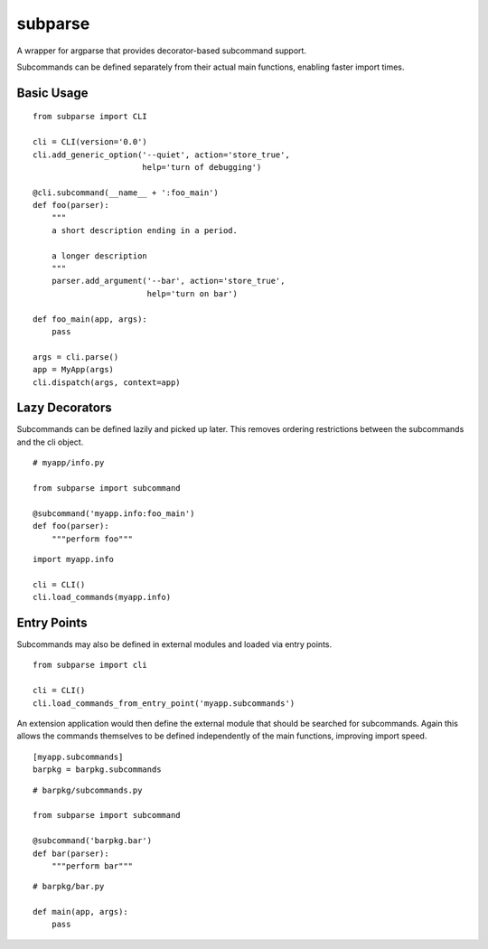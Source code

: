 ========
subparse
========

A wrapper for argparse that provides decorator-based subcommand support.

Subcommands can be defined separately from their actual main functions,
enabling faster import times.

Basic Usage
===========

::

    from subparse import CLI

    cli = CLI(version='0.0')
    cli.add_generic_option('--quiet', action='store_true',
                           help='turn of debugging')

    @cli.subcommand(__name__ + ':foo_main')
    def foo(parser):
        """
        a short description ending in a period.

        a longer description
        """
        parser.add_argument('--bar', action='store_true',
                            help='turn on bar')

    def foo_main(app, args):
        pass

    args = cli.parse()
    app = MyApp(args)
    cli.dispatch(args, context=app)

Lazy Decorators
===============

Subcommands can be defined lazily and picked up later. This removes ordering
restrictions between the subcommands and the cli object.

::

    # myapp/info.py

    from subparse import subcommand

    @subcommand('myapp.info:foo_main')
    def foo(parser):
        """perform foo"""

::

    import myapp.info

    cli = CLI()
    cli.load_commands(myapp.info)

Entry Points
============

Subcommands may also be defined in external modules and loaded via entry
points.

::

    from subparse import cli

    cli = CLI()
    cli.load_commands_from_entry_point('myapp.subcommands')

An extension application would then define the external module that should
be searched for subcommands. Again this allows the commands themselves
to be defined independently of the main functions, improving import speed.

::

    [myapp.subcommands]
    barpkg = barpkg.subcommands

::

    # barpkg/subcommands.py

    from subparse import subcommand

    @subcommand('barpkg.bar')
    def bar(parser):
        """perform bar"""

::

    # barpkg/bar.py

    def main(app, args):
        pass

